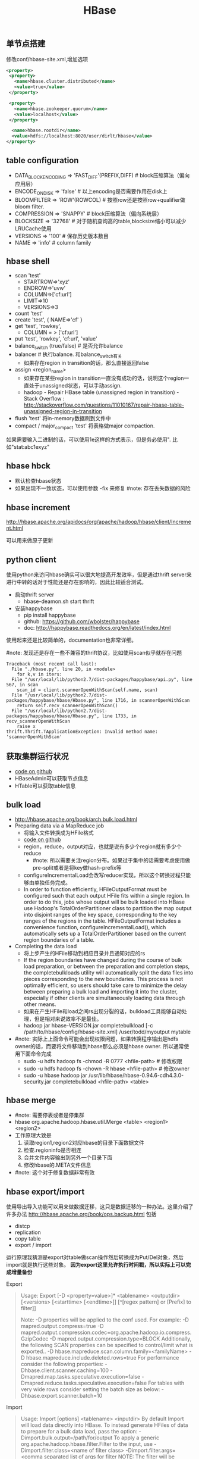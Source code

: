 #+title: HBase

** 单节点搭建
修改conf/hbase-site.xml,增加选项
#+BEGIN_SRC XML
 <property>
  <property>
    <name>hbase.cluster.distributed</name>
    <value>true</value>
  </property>

  <property>
    <name>hbase.zookeeper.quorum</name>
    <value>localhost</value>
  </property>

   <name>hbase.rootdir</name>
   <value>hdfs://localhost:8020/user/dirlt/hbase</value>
 </property>
#+END_SRC

** table configuration
- DATA_BLOCK_ENCODING => 'FAST_DIFF'(PREFIX,DIFF) # block压缩算法（偏向应用层）
- ENCODE_ON_DISK => 'false' # 以上encoding是否需要作用在disk上
- BLOOMFILTER => 'ROW'(ROWCOL) # 按照row还是按照row+qualifier做bloom filter.
- COMPRESSION => 'SNAPPY' # block压缩算法（偏向系统层）
- BLOCKSIZE => '32768' # 对于随机查询高的table,blocksize缩小可以减少LRUCache使用
- VERSIONS => '100' # 保存历史版本数目
- NAME => 'info' # column family

** hbase shell
- scan 'test'
  - STARTROW=>'xyz'
  - ENDROW=>'uvw'
  - COLUMN=>['cf:url']
  - LIMIT=>10
  - VERSIONS=>3
- count 'test'
- create 'test', { NAME=>'cf' }
- get 'test', 'rowkey',
  - COLUMN = > ['cf:url']
- put 'test', 'rowkey', 'cf:url', 'value'
- balance_switch (true/false) # 是否允许balance
- balancer # 执行balance. 和balance_switch有关
  - 如果存在region in transition的话，那么直接返回false
- assign <region_name>
  - 如果存在某些region in transition一直没有成功的话，说明这个region一直处于unassigned状态，可以手动assign.
  - hadoop - Repair HBase table (unassigned region in transition) - Stack Overflow : http://stackoverflow.com/questions/11010167/repair-hbase-table-unassigned-region-in-transition
- flush 'test' 将in-memory数据刷到文件中
- compact / major_compact 'test' 将表格做major compaction.

如果需要输入二进制的话，可以使用\x1e这样的方式表示，但是务必使用". 比如"stat:abc\x1exyz"

** hbase hbck
- 默认检查hbase状态
- 如果出现不一致状态，可以使用参数 -fix 来修复 #note: 存在丢失数据的风险

** hbase increment
http://hbase.apache.org/apidocs/org/apache/hadoop/hbase/client/Increment.html

可以用来做原子更新

** python client
使用python来访问hbase确实可以很大地提高开发效率，但是通过thrift server来进行中转的话对于性能还是存在影响的，因此比较适合测试。
- 启动thrift server
  - hbase-deamon.sh start thrift
- 安装happybase
  - pip install happybase
  - github: https://github.com/wbolster/happybase
  - doc: http://happybase.readthedocs.org/en/latest/index.html
使用起来还是比较简单的，documentation也非常详细。

#note: 发现还是存在一些不兼容的thrift协议，比如使用scan似乎就存在问题
#+BEGIN_EXAMPLE
Traceback (most recent call last):
  File "./hbase.py", line 20, in <module>
    for k,v in iters:
  File "/usr/local/lib/python2.7/dist-packages/happybase/api.py", line 567, in scan
    scan_id = client.scannerOpenWithScan(self.name, scan)
  File "/usr/local/lib/python2.7/dist-packages/happybase/hbase/Hbase.py", line 1716, in scannerOpenWithScan
    return self.recv_scannerOpenWithScan()
  File "/usr/local/lib/python2.7/dist-packages/happybase/hbase/Hbase.py", line 1733, in recv_scannerOpenWithScan
    raise x
thrift.Thrift.TApplicationException: Invalid method name: 'scannerOpenWithScan'
#+END_EXAMPLE

** 获取集群运行状况
- [[file:codes/java/hbase/src/main/java/com/dirlt/java/hbase/ClusterSummary.java][code on github]]
- HBaseAdmin可以获取节点信息
- HTable可以获取table信息

** bulk load
- http://hbase.apache.org/book/arch.bulk.load.html
- Preparing data via a MapReduce job
  - 将输入文件转换成为HFile格式
  - [[file:codes/java/mr/src/main/java/com/dirlt/java/mr/HBaseLoaderMR.java][code on github]]
  - region，reduce，output对应，也就是说有多少个region就有多少个reduce
    - #note: 所以需要关注region分布。如果过于集中的话需要考虑使用做pre-split或者是将key做hash-prefix等
  - configureIncrementalLoad会改写reducer实现，所以这个转换过程只能够由单独任务完成。
  - In order to function efficiently, HFileOutputFormat must be configured such that each output HFile fits within a single region. In order to do this, jobs whose output will be bulk loaded into HBase use Hadoop's TotalOrderPartitioner class to partition the map output into disjoint ranges of the key space, corresponding to the key ranges of the regions in the table. HFileOutputFormat includes a convenience function, configureIncrementalLoad(), which automatically sets up a TotalOrderPartitioner based on the current region boundaries of a table.
- Completing the data load
  - 将上步产生的HFile移动到相应目录并且通知对应的rs
  - If the region boundaries have changed during the course of bulk load preparation, or between the preparation and completion steps, the completebulkloads utility will automatically split the data files into pieces corresponding to the new boundaries. This process is not optimally efficient, so users should take care to minimize the delay between preparing a bulk load and importing it into the cluster, especially if other clients are simultaneously loading data through other means.
  - 如果在产生HFile和load之间rs出现分裂的话，bulkload工具能够自动处理，但是相对来说效率不是最佳。
  - hadoop jar hbase-VERSION.jar completebulkload [-c /path/to/hbase/config/hbase-site.xml] /user/todd/myoutput mytable
- #note: 实际上上面命令可能会出现权限问题，如果转换程序输出是hdfs owner的话，而要将文件移动到hbase那么必须是hbase owner. 所以通常使用下面命令完成
  - sudo -u hdfs hadoop fs -chmod -R 0777 <hfile-path> # 修改权限
  - sudo -u hdfs hadoop fs -chown -R hbase <hfile-path> # 修改owner
  - sudo -u hbase hadoop jar /usr/lib/hbase/hbase-0.94.6-cdh4.3.0-security.jar completebulkload <hfile-path> <table>

** hbase merge
- #note: 需要停表或者是停集群
- hbase org.apache.hadoop.hbase.util.Merge <table> <region1> <region2>
- 工作原理大致是
    1. 读取region1,region2对应hbase的目录下面数据文件
    2. 检查.regioninfo是否相连
    3. 合并文件内容输出到另外一个目录下面
    4. 修改hbase的.META文件信息
- #note: 这个对于修复数据非常有效
** hbase export/import
使用导出导入功能可以用来做数据迁移，这只是数据迁移的一种办法。这里介绍了许多办法 http://hbase.apache.org/book/ops.backup.html 包括
- distcp
- replication
- copy table
- export / import
运行原理我猜测是export对table做scan操作然后转换成为Put/Del对象，然后import就是执行这些对象。 *因为export这里允许执行时间戳，所以实际上可以完成增量备份*

Export
#+BEGIN_QUOTE
Usage: Export [-D <property=value>]* <tablename> <outputdir> [<versions> [<starttime> [<endtime>]] [^[regex pattern] or [Prefix] to filter]]

  Note: -D properties will be applied to the conf used.
  For example:
-D mapred.output.compress=true
-D mapred.output.compression.codec=org.apache.hadoop.io.compress.GzipCodec
-D mapred.output.compression.type=BLOCK
  Additionally, the following SCAN properties can be specified
  to control/limit what is exported..
-D hbase.mapreduce.scan.column.family=<familyName>
-D hbase.mapreduce.include.deleted.rows=true
For performance consider the following properties:
-Dhbase.client.scanner.caching=100
-Dmapred.map.tasks.speculative.execution=false
-Dmapred.reduce.tasks.speculative.execution=false
For tables with very wide rows consider setting the batch size as below:
-Dhbase.export.scanner.batch=10
#+END_QUOTE

Import
#+BEGIN_QUOTE
Usage: Import [options] <tablename> <inputdir>
By default Import will load data directly into HBase. To instead generate
HFiles of data to prepare for a bulk data load, pass the option:
-Dimport.bulk.output=/path/for/output
 To apply a generic org.apache.hadoop.hbase.filter.Filter to the input, use
-Dimport.filter.class=<name of filter class>
-Dimport.filter.args=<comma separated list of args for filter
 NOTE: The filter will be applied BEFORE doing key renames via the HBASE_IMPORTER_RENAME_CFS property. Futher, filters will only use theFilter#filterKeyValue(KeyValue) method to determine if the KeyValue should be added; Filter.ReturnCode#INCLUDE and #INCLUDE_AND_NEXT_COL will be considered as including the KeyValue.
For performance consider the following options:
-Dmapred.map.tasks.speculative.execution=false
-Dmapred.reduce.tasks.speculative.execution=false
#+END_QUOTE


按照链接里面的命令执行，bin/hbase org.apache.hadoop.hbase.mapreduce.Export可能会出现下面的问题
#+BEGIN_EXAMPLE
13/12/17 16:38:47 ERROR security.UserGroupInformation: PriviledgedActionException as:dirlt (auth:SIMPLE) cause:java.io.IOException: Cannot initialize Cluster. Please check your configuration for mapreduce.framework.name and the correspond server addresses.
Exception in thread "main" java.io.IOException: Cannot initialize Cluster. Please check your configuration for mapreduce.framework.name and the correspond server addresses.
        at org.apache.hadoop.mapreduce.Cluster.initialize(Cluster.java:121)
        at org.apache.hadoop.mapreduce.Cluster.<init>(Cluster.java:83)
        at org.apache.hadoop.mapreduce.Cluster.<init>(Cluster.java:76)
        at org.apache.hadoop.mapreduce.Job$10.run(Job.java:1239)
        at org.apache.hadoop.mapreduce.Job$10.run(Job.java:1235)
        at java.security.AccessController.doPrivileged(Native Method)
        at javax.security.auth.Subject.doAs(Subject.java:416)
        at org.apache.hadoop.security.UserGroupInformation.doAs(UserGroupInformation.java:1408)
        at org.apache.hadoop.mapreduce.Job.connect(Job.java:1234)
        at org.apache.hadoop.mapreduce.Job.submit(Job.java:1263)
        at org.apache.hadoop.mapreduce.Job.waitForCompletion(Job.java:1287)
        at org.apache.hadoop.examples.QuasiMonteCarlo.estimatePi(QuasiMonteCarlo.java:306)
        at org.apache.hadoop.examples.QuasiMonteCarlo.run(QuasiMonteCarlo.java:351)
        at org.apache.hadoop.util.ToolRunner.run(ToolRunner.java:70)
        at org.apache.hadoop.examples.QuasiMonteCarlo.main(QuasiMonteCarlo.java:360)
#+END_EXAMPLE
我这里的原因是因为hbase使用的是mapreduce2的接口（通过上面stacktrace里面行信息，发现Job类对应的是mapreduce2里面的实现），而我运行的是mapreduce1的集群，所以导致没有办法提交作业。

解决办法是使用hadoop来执行，而不要使用hbase来执行
#+BEGIN_EXAMPLE
hadoop jar ~/utils/hbase-0.94.6-cdh4.3.0/hbase-0.94.6-cdh4.3.0-security.jar export/import
#+END_EXAMPLE

** region can't be assigned
region一直assign不上，观察曾经尝试被assigned的节点出现下面的错误
#+BEGIN_EXAMPLE
java.io.IOException: java.io.IOException: java.io.FileNotFoundException: File does not exist: /hbase/installhistory/2f1b909bb15ce5960d72a1773902085c/install/240086423354424bb32d647fab6f9b98
        at org.apache.hadoop.hdfs.server.namenode.INodeFile.valueOf(INodeFile.java:39)
        at org.apache.hadoop.hdfs.server.namenode.FSNamesystem.getBlockLocationsUpdateTimes(FSNamesystem.java:1341)
        at org.apache.hadoop.hdfs.server.namenode.FSNamesystem.getBlockLocationsInt(FSNamesystem.java:1293)
        at org.apache.hadoop.hdfs.server.namenode.FSNamesystem.getBlockLocations(FSNamesystem.java:1269)
        at org.apache.hadoop.hdfs.server.namenode.FSNamesystem.getBlockLocations(FSNamesystem.java:1242)
        at org.apache.hadoop.hdfs.server.namenode.NameNodeRpcServer.getBlockLocations(NameNodeRpcServer.java:392)
        at org.apache.hadoop.hdfs.protocolPB.ClientNamenodeProtocolServerSideTranslatorPB.getBlockLocations(ClientNamenodeProtocolServerSideTranslatorPB.java:172)
        at org.apache.hadoop.hdfs.protocol.proto.ClientNamenodeProtocolProtos$ClientNamenodeProtocol$2.callBlockingMethod(ClientNamenodeProtocolProtos.java:44938)
        at org.apache.hadoop.ipc.ProtobufRpcEngine$Server$ProtoBufRpcInvoker.call(ProtobufRpcEngine.java:453)
        at org.apache.hadoop.ipc.RPC$Server.call(RPC.java:1002)
        at org.apache.hadoop.ipc.Server$Handler$1.run(Server.java:1701)
        at org.apache.hadoop.ipc.Server$Handler$1.run(Server.java:1697)
        at java.security.AccessController.doPrivileged(Native Method)
        at javax.security.auth.Subject.doAs(Subject.java:396)
        at org.apache.hadoop.security.UserGroupInformation.doAs(UserGroupInformation.java:1408)
        at org.apache.hadoop.ipc.Server$Handler.run(Server.java:1695)

        at org.apache.hadoop.hbase.regionserver.HRegion.initializeRegionInternals(HRegion.java:607)
        at org.apache.hadoop.hbase.regionserver.HRegion.initialize(HRegion.java:520)
        at org.apache.hadoop.hbase.regionserver.HRegion.openHRegion(HRegion.java:4313)
        at org.apache.hadoop.hbase.regionserver.HRegion.openHRegion(HRegion.java:4261)
        at org.apache.hadoop.hbase.regionserver.handler.OpenRegionHandler.openRegion(OpenRegionHandler.java:329)
        at org.apache.hadoop.hbase.regionserver.handler.OpenRegionHandler.process(OpenRegionHandler.java:100)
        at org.apache.hadoop.hbase.executor.EventHandler.run(EventHandler.java:175)
        at java.util.concurrent.ThreadPoolExecutor$Worker.runTask(ThreadPoolExecutor.java:895)
        at java.util.concurrent.ThreadPoolExecutor$Worker.run(ThreadPoolExecutor.java:918)
        at java.lang.Thread.run(Thread.java:662)

#+END_EXAMPLE
我们曾经遇到这个问题是因为集群数据出现不一致的情况。观察WebUI上实际上它查找另外一个encodedName 6ef7e4f2c72929d789f63baba2f13d4e. 这个路径在HDFS中存在并且文件名称和240086423354424bb32d647fab6f9b98完全一致。

当时我们处理的办法是将6ef7e4f2c72929d789f63baba2f13d4e重命名为2f1b909bb15ce5960d72a1773902085c。实际上这是一个错误的做法，因为2f1b909bb15ce5960d72a1773902085c这个regionName在META里面根本不存在。出现这样的情况是因为当时在6ef7e4f2c72929d789f63baba2f13d4e下面存在一个文件 *240086423354424bb32d647fab6f9b98.2f1b909bb15ce5960d72a1773902085c* 。这个文件大小非常小，我们当时怀疑是一个类似软链接的文件，当读取240086423354424bb32d647fab6f9b98这个文件的时候，如果存在link文件的话，那么就会转移到另外一个directory下面读取。 *所以我们直接将这个link文件删除了，结果region瞬间加载成功*

#note: 如果需要强制停止assign一个节点的话，只能进入zookeeper的/hbase/unassigned目录将下面节点完全删除，hbase shell的unassign命令只是针对那些assign成功的region有效

** output error
2013.04.07 AttachAppkeyToDeviceInfo失败很多次，都是因为连接hbase很多次失败。观察发现每次task都是连接某一个regionserver失败。日志中出现很多下面这样的错误：

#+BEGIN_EXAMPLE
2013-04-12 06:02:25,978 WARN org.apache.hadoop.ipc.HBaseServer: IPC Server Responder, call multi(org.apache.hadoop.hbase.client.MultiAction@9c31dfd) from 10.11.0.13:25641: output error
2013-04-12 06:02:25,987 WARN org.apache.hadoop.ipc.HBaseServer: IPC Server handler 18 on 60020 caught: java.nio.channels.ClosedChannelException
        at sun.nio.ch.SocketChannelImpl.ensureWriteOpen(SocketChannelImpl.java:133)
        at sun.nio.ch.SocketChannelImpl.write(SocketChannelImpl.java:324)
        at org.apache.hadoop.hbase.ipc.HBaseServer.channelIO(HBaseServer.java:1389)
        at org.apache.hadoop.hbase.ipc.HBaseServer.channelWrite(HBaseServer.java:1341)
        at org.apache.hadoop.hbase.ipc.HBaseServer$Responder.processResponse(HBaseServer.java:727)
        at org.apache.hadoop.hbase.ipc.HBaseServer$Responder.doRespond(HBaseServer.java:792)
        at org.apache.hadoop.hbase.ipc.HBaseServer$Handler.run(HBaseServer.java:1083)
#+END_EXAMPLE

主要原因是client操作超时链接关闭所以有closed channel exception这样的异常。当时这个regionserver在做compaction，造成压力巨大。之后叶总做了balance之后恢复正常。因为这个情况离现在比较久了，所以没有办法很细粒度地从ganglia里面抽取当时集群数据。

*这个情况下面需要分析压力巨大的原因。* 就我们现在情况来说比较可能是分配region多或者是数据分布不均匀。

除了multi action之外，还有get,next等hbase operation都可能会得到

** zookeeper session expired
HBase中出现如下FATAL信息。单独看这个日志只是知道zookeeper长时间没有汇报断开连接，但是具体是什么原因需要分析上下文

#+BEGIN_EXAMPLE
2013-04-12 08:20:36,063 FATAL org.apache.hadoop.hbase.regionserver.HRegionServer: ABORTING region server serverName=dp18.umeng.com,60020,1364871259512, load=(requests=14830, regions=211, used
Heap=12618, maxHeap=13973): regionserver:60020-0x53c04ec6699f092 regionserver:60020-0x53c04ec6699f092 received expired from ZooKeeper, aborting
org.apache.zookeeper.KeeperException$SessionExpiredException: KeeperErrorCode = Session expired
        at org.apache.hadoop.hbase.zookeeper.ZooKeeperWatcher.connectionEvent(ZooKeeperWatcher.java:353)
        at org.apache.hadoop.hbase.zookeeper.ZooKeeperWatcher.process(ZooKeeperWatcher.java:271)
        at org.apache.zookeeper.ClientCnxn$EventThread.processEvent(ClientCnxn.java:531)
        at org.apache.zookeeper.ClientCnxn$EventThread.run(ClientCnxn.java:507)
#+END_EXAMPLE

常见的上下文如下。实际上这些INFO日志都有说明即将和zookeeper断开。 *主要是因为GC时间过长而不是网络partition(现在是在同机房)*
#+BEGIN_EXAMPLE
2013-04-12 08:20:35,545 INFO org.apache.zookeeper.ClientCnxn: Client session timed out, have not heard from server in 43293ms for sessionid 0x53c04ec6699f092, closing socket connection and at
tempting reconnect
2013-04-12 08:20:35,545 INFO org.apache.zookeeper.ClientCnxn: Client session timed out, have not heard from server in 45375ms for sessionid 0x53c04ec6699f093, closing socket connection and at
tempting reconnect
2013-04-12 08:20:36,028 INFO org.apache.zookeeper.ClientCnxn: Opening socket connection to server dp30/10.11.0.30:2181
2013-04-12 08:20:36,028 INFO org.apache.zookeeper.ClientCnxn: Socket connection established to dp30/10.11.0.30:2181, initiating session
2013-04-12 08:20:36,035 INFO org.apache.zookeeper.ClientCnxn: Unable to reconnect to ZooKeeper service, session 0x53c04ec6699f093 has expired, closing socket connection
2013-04-12 08:20:36,043 INFO org.apache.hadoop.hbase.client.HConnectionManager$HConnectionImplementation: This client just lost it's session with ZooKeeper, trying to reconnect.
2013-04-12 08:20:36,044 INFO org.apache.hadoop.hbase.client.HConnectionManager$HConnectionImplementation: Trying to reconnect to zookeeper
2013-04-12 08:20:36,046 INFO org.apache.zookeeper.ZooKeeper: Initiating client connection, connectString=dp30:2181,dp20:2181,dp10:2181,dp5:2181,dp40:2181 sessionTimeout=180000 watcher=hconnec
tion
2013-04-12 08:20:36,047 INFO org.apache.zookeeper.ClientCnxn: Opening socket connection to server dp20/10.11.0.20:2181
2013-04-12 08:20:36,050 INFO org.apache.zookeeper.ClientCnxn: Socket connection established to dp20/10.11.0.20:2181, initiating session
2013-04-12 08:20:36,058 INFO org.apache.zookeeper.ClientCnxn: Opening socket connection to server dp5/10.11.0.5:2181
2013-04-12 08:20:36,059 INFO org.apache.zookeeper.ClientCnxn: Socket connection established to dp5/10.11.0.5:2181, initiating session
2013-04-12 08:20:36,063 INFO org.apache.zookeeper.ClientCnxn: Unable to reconnect to ZooKeeper service, session 0x53c04ec6699f092 has expired, closing socket connection
2013-04-12 08:20:36,071 INFO org.apache.hadoop.hbase.client.HConnectionManager$HConnectionImplementation: Reconnected successfully. This disconnect could have been caused by a network partition or a long-running GC pause, either way it's recommended that you verify your environment.(GC时间太长造成zookeeper session expired)
#+END_EXAMPLE

*CPU开销比较大也是可能原因* ， @2013-05-16 01:53:46 dp48 也出现过这样的情况但是上下文里面没有显示是GC造成的开销，毕竟可以看到memory使用比较小
#+BEGIN_EXAMPLE
2013-05-16 01:53:46,449 FATAL org.apache.hadoop.hbase.regionserver.HRegionServer: ABORTING region server serverName=dp48.umops.us,60020,1368628743704, load=(requests=0, regions=5, usedHeap=108, maxHeap=13952): regionserver:60020-0x43e6d9fa1317bba-0x43e6d9fa1317bba regionserver:60020-0x43e6d9fa1317bba-0x43e6d9fa1317bba received expired from ZooKeeper, aborting
org.apache.zookeeper.KeeperException$SessionExpiredException: KeeperErrorCode = Session expired
        at org.apache.hadoop.hbase.zookeeper.ZooKeeperWatcher.connectionEvent(ZooKeeperWatcher.java:353)
        at org.apache.hadoop.hbase.zookeeper.ZooKeeperWatcher.process(ZooKeeperWatcher.java:271)
        at org.apache.zookeeper.ClientCnxn$EventThread.processEvent(ClientCnxn.java:531)
        at org.apache.zookeeper.ClientCnxn$EventThread.run(ClientCnxn.java:507)
#+END_EXAMPLE
下面是从ganglia里面来的当时的负载情况

[[../images/hbase-dp48-high-cpu-load.png]]

** lease expired exception
#+BEGIN_EXAMPLE
2013-04-11 08:07:34,121 ERROR org.apache.hadoop.hbase.regionserver.HRegionServer: Close and delete failed
org.apache.hadoop.hdfs.server.namenode.LeaseExpiredException: org.apache.hadoop.hdfs.server.namenode.LeaseExpiredException: No lease on /hbase/.logs/dp22.umeng.com,60020,1365284229083/dp22.umeng.com%3A60020.1365638781277 File does
not exist. [Lease.  Holder: DFSClient_hb_rs_dp22.umeng.com,60020,1365284229083_1365284230001, pendingcreates: 2]
        at org.apache.hadoop.hdfs.server.namenode.FSNamesystem.checkLease(FSNamesystem.java:1593)
        at org.apache.hadoop.hdfs.server.namenode.FSNamesystem.checkLease(FSNamesystem.java:1584)
        at org.apache.hadoop.hdfs.server.namenode.FSNamesystem.completeFileInternal(FSNamesystem.java:1639)
        at org.apache.hadoop.hdfs.server.namenode.FSNamesystem.completeFile(FSNamesystem.java:1627)
        at org.apache.hadoop.hdfs.server.namenode.NameNode.complete(NameNode.java:687)
        at sun.reflect.GeneratedMethodAccessor25.invoke(Unknown Source)
        at sun.reflect.DelegatingMethodAccessorImpl.invoke(DelegatingMethodAccessorImpl.java:25)
        at java.lang.reflect.Method.invoke(Method.java:597)
        at org.apache.hadoop.ipc.RPC$Server.call(RPC.java:557)
        at org.apache.hadoop.ipc.Server$Handler$1.run(Server.java:1434)
        at org.apache.hadoop.ipc.Server$Handler$1.run(Server.java:1430)
        at java.security.AccessController.doPrivileged(Native Method)
        at javax.security.auth.Subject.doAs(Subject.java:396)
        at org.apache.hadoop.security.UserGroupInformation.doAs(UserGroupInformation.java:1157)
        at org.apache.hadoop.ipc.Server$Handler.run(Server.java:1428)

        at sun.reflect.NativeConstructorAccessorImpl.newInstance0(Native Method)
        at sun.reflect.NativeConstructorAccessorImpl.newInstance(NativeConstructorAccessorImpl.java:39)
        at sun.reflect.DelegatingConstructorAccessorImpl.newInstance(DelegatingConstructorAccessorImpl.java:27)
        at java.lang.reflect.Constructor.newInstance(Constructor.java:513)
        at org.apache.hadoop.hbase.RemoteExceptionHandler.decodeRemoteException(RemoteExceptionHandler.java:96)
        at org.apache.hadoop.hbase.RemoteExceptionHandler.checkThrowable(RemoteExceptionHandler.java:48)
        at org.apache.hadoop.hbase.regionserver.HRegionServer.closeWAL(HRegionServer.java:795)
        at org.apache.hadoop.hbase.regionserver.HRegionServer.run(HRegionServer.java:664)
        at java.lang.Thread.run(Thread.java:619)
#+END_EXAMPLE
这个log通常出现在regionserver挂掉之前。通常regionserver因为某种原因从zookeeper上掉线，需要flush以及删除region对应的WAL，而如果接管的regionserver在此之前已经读取完成WAL并且删除的话，那么就会出现如上文件已经不存在的错误。

** filesystem not available
hbase出现如下fatal日志，并且可以看到这个日志造成region server退出。

#note: 个人觉得原因是namenode和datanode不能够支撑这些请求压力，可以适当调大处理线程数目。这种情况下面也会出现很多Failed to connect to datanode的情况

#+BEGIN_EXAMPLE
2013-05-13 04:10:11,256 FATAL org.apache.hadoop.hbase.regionserver.HRegionServer: ABORTING region server serverName=dp31.umeng.com,60020,1367978709152, load=(requests=55849, regions=158, usedHeap=6520, maxHeap=13962): File System not available
java.io.IOException: File system is not available
        at org.apache.hadoop.hbase.util.FSUtils.checkFileSystemAvailable(FSUtils.java:135)
        at org.apache.hadoop.hbase.regionserver.HRegionServer.checkFileSystem(HRegionServer.java:1034)
        at org.apache.hadoop.hbase.regionserver.HRegionServer.cleanup(HRegionServer.java:980)
        at org.apache.hadoop.hbase.regionserver.HRegionServer.cleanup(HRegionServer.java:955)
        at org.apache.hadoop.hbase.regionserver.HRegionServer.get(HRegionServer.java:1695)
        at sun.reflect.GeneratedMethodAccessor11.invoke(Unknown Source)
        at sun.reflect.DelegatingMethodAccessorImpl.invoke(DelegatingMethodAccessorImpl.java:25)
        at java.lang.reflect.Method.invoke(Method.java:597)
        at org.apache.hadoop.hbase.ipc.HBaseRPC$Server.call(HBaseRPC.java:570)
        at org.apache.hadoop.hbase.ipc.HBaseServer$Handler.run(HBaseServer.java:1039)
Caused by: java.io.IOException: java.lang.InterruptedException
        at org.apache.hadoop.ipc.Client.call(Client.java:1086)
        at org.apache.hadoop.ipc.RPC$Invoker.invoke(RPC.java:226)
        at $Proxy5.getFileInfo(Unknown Source)
        at sun.reflect.GeneratedMethodAccessor5.invoke(Unknown Source)
        at sun.reflect.DelegatingMethodAccessorImpl.invoke(DelegatingMethodAccessorImpl.java:25)
        at java.lang.reflect.Method.invoke(Method.java:597)
        at org.apache.hadoop.io.retry.RetryInvocationHandler.invokeMethod(RetryInvocationHandler.java:82)
        at org.apache.hadoop.io.retry.RetryInvocationHandler.invoke(RetryInvocationHandler.java:59)
        at $Proxy5.getFileInfo(Unknown Source)
        at org.apache.hadoop.hdfs.DFSClient.getFileInfo(DFSClient.java:832)
        at org.apache.hadoop.hdfs.DistributedFileSystem.getFileStatus(DistributedFileSystem.java:558)
        at org.apache.hadoop.fs.FileSystem.exists(FileSystem.java:797)
        at org.apache.hadoop.hbase.util.FSUtils.checkFileSystemAvailable(FSUtils.java:124)
        ... 9 more
Caused by: java.lang.InterruptedException
        at java.util.concurrent.locks.AbstractQueuedSynchronizer.acquireSharedInterruptibly(AbstractQueuedSynchronizer.java:1279)
        at java.util.concurrent.FutureTask$Sync.innerGet(FutureTask.java:218)
        at java.util.concurrent.FutureTask.get(FutureTask.java:83)
        at org.apache.hadoop.ipc.Client$Connection.sendParam(Client.java:790)
        at org.apache.hadoop.ipc.Client.call(Client.java:1080)
2013-05-13 04:11:11,428 INFO org.apache.hadoop.hbase.regionserver.HRegionServer: STOPPED: File System not available
#+END_EXAMPLE

问题是hbase如何判断filesystem是否available的呢？从代码里面看是这样的, 这个过程只是直接和namenode进行交互。
#+BEGIN_SRC Java
  public static void checkFileSystemAvailable(final FileSystem fs)
  throws IOException {
    if (!(fs instanceof DistributedFileSystem)) {
      return;
    }
    IOException exception = null;
    DistributedFileSystem dfs = (DistributedFileSystem) fs;
    try {
      if (dfs.exists(new Path("/"))) {
        return;
      }
    } catch (IOException e) {
      exception = RemoteExceptionHandler.checkIOException(e);
    }
    try {
      fs.close();
    } catch (Exception e) {
        LOG.error("file system close failed: ", e);
    }
    IOException io = new IOException("File system is not available");
    io.initCause(exception);
    throw io;
  }
#+END_SRC

** error block recovery
在dp47上面出现如下日志：

GS这里表示generation stamp, 对应的是creation time of file. 从日志里面分析应该是hdfs文件已经被修改过了，所以原来的datanode对应的block已经不存在了。

#+BEGIN_EXAMPLE
2013-05-13 01:16:31,881 WARN org.apache.hadoop.hdfs.DFSClient: Error Recovery for block blk_-8113206033894163645_85507011 failed  because recovery from primary datanode 10.11.0.47:50010 failed 4 times.  Pipeline was 10.11.0.47:50010. Will retry...
2013-05-13 01:16:32,900 WARN org.apache.hadoop.hdfs.DFSClient: Failed recovery attempt #4 from primary datanode 10.11.0.47:50010
org.apache.hadoop.ipc.RemoteException: org.apache.hadoop.ipc.RemoteException: java.io.IOException: blk_-8113206033894163645_85507011 has out of date GS 85507011 found 85507383, may already be committed
        at org.apache.hadoop.hdfs.server.namenode.FSNamesystem.nextGenerationStampForBlock(FSNamesystem.java:5383)
        at org.apache.hadoop.hdfs.server.namenode.NameNode.nextGenerationStamp(NameNode.java:717)
        at sun.reflect.GeneratedMethodAccessor29.invoke(Unknown Source)
        at sun.reflect.DelegatingMethodAccessorImpl.invoke(DelegatingMethodAccessorImpl.java:25)
        at java.lang.reflect.Method.invoke(Method.java:597)
        at org.apache.hadoop.ipc.RPC$Server.call(RPC.java:557)
        at org.apache.hadoop.ipc.Server$Handler$1.run(Server.java:1434)
        at org.apache.hadoop.ipc.Server$Handler$1.run(Server.java:1430)
        at java.security.AccessController.doPrivileged(Native Method)
        at javax.security.auth.Subject.doAs(Subject.java:396)
        at org.apache.hadoop.security.UserGroupInformation.doAs(UserGroupInformation.java:1157)
        at org.apache.hadoop.ipc.Server$Handler.run(Server.java:1428)

        at org.apache.hadoop.ipc.Client.call(Client.java:1107)
        at org.apache.hadoop.ipc.RPC$Invoker.invoke(RPC.java:226)
        at $Proxy4.nextGenerationStamp(Unknown Source)
        at org.apache.hadoop.hdfs.server.datanode.DataNode.syncBlock(DataNode.java:2049)
        at org.apache.hadoop.hdfs.server.datanode.DataNode.recoverBlock(DataNode.java:2017)
        at org.apache.hadoop.hdfs.server.datanode.DataNode.recoverBlock(DataNode.java:2097)
        at sun.reflect.NativeMethodAccessorImpl.invoke0(Native Method)
        at sun.reflect.NativeMethodAccessorImpl.invoke(NativeMethodAccessorImpl.java:39)
        at sun.reflect.DelegatingMethodAccessorImpl.invoke(DelegatingMethodAccessorImpl.java:25)
        at java.lang.reflect.Method.invoke(Method.java:597)
        at org.apache.hadoop.ipc.RPC$Server.call(RPC.java:557)
        at org.apache.hadoop.ipc.Server$Handler$1.run(Server.java:1434)
        at org.apache.hadoop.ipc.Server$Handler$1.run(Server.java:1430)
        at java.security.AccessController.doPrivileged(Native Method)
        at javax.security.auth.Subject.doAs(Subject.java:396)
        at org.apache.hadoop.security.UserGroupInformation.doAs(UserGroupInformation.java:1157)
        at org.apache.hadoop.ipc.Server$Handler.run(Server.java:1428)

        at org.apache.hadoop.ipc.Client.call(Client.java:1107)
        at org.apache.hadoop.ipc.RPC$Invoker.invoke(RPC.java:226)
        at $Proxy10.recoverBlock(Unknown Source)
        at org.apache.hadoop.hdfs.DFSClient$DFSOutputStream.processDatanodeError(DFSClient.java:3118)
        at org.apache.hadoop.hdfs.DFSClient$DFSOutputStream.access$1900(DFSClient.java:2627)
        at org.apache.hadoop.hdfs.DFSClient$DFSOutputStream$DataStreamer.run(DFSClient.java:2799)
#+END_EXAMPLE

** dyq's hbase representation
@ 2012-08-16

[[../images/hbase-architecture.png]]

HRegion类似于tablet，每个HRegion有很多Store存储不同的column family。

对于memstore内存大小限制的话，有两个方面：
- HRegion如果总体内存比较大的话，那么会选择几个Store里面的memstore进行flush
- 如果Store里面的memstore本身比较大的话，也会进行flush

scan过程大致是这样的：
- 首先scanner得到memstore以及所有的hfile，以及这个似乎时候的timestamp（hbase使用timestamp作为version)进行归并排序。
- 如果期间memstore发生写，或者是flush，或者是进行compaction的话，那么会通知scanner
- scanner会重新组织这些内容，根据上次读取到的value,忽路duplicated的数据。
这样的好处就是通常在scanner的时候不会阻塞其他操作。

-----

但是我看了一下leveldb代码，觉得实现上更好。对于immutable memtable以及memtable做引用计数，在iterator里面保存两个table。
如果memtable compaction之后的话，那么直接创建一个新的memtable即可。原有的table在iterator销毁的时候就会自动释放。

-----

对于column family是可以设置超时时间的。在进行flush或者是compaction的时候，会判断这个value是否超过ttl。如果超过ttl的话那么就会直接丢弃。

** put大小限制分析
在HTable.validatePut对put大小进行了限制
#+BEGIN_SRC Java
  // validate for well-formedness
  private void validatePut(final Put put) throws IllegalArgumentException{
    if (put.isEmpty()) {
      throw new IllegalArgumentException("No columns to insert");
    }
    if (maxKeyValueSize > 0) {
      for (List<KeyValue> list : put.getFamilyMap().values()) {
        for (KeyValue kv : list) {
          if (kv.getLength() > maxKeyValueSize) {
            throw new IllegalArgumentException("KeyValue size too large");
          }
        }
      }
    }
  }
#+END_SRC

这里maxKeyValueSize是从配置文件里面读取出来的， this.maxKeyValueSize = conf.getInt("hbase.client.keyvalue.maxsize", -1);
因此可以修改hbase.client.keyvalue.maxsize来修改大小。 *从实现上看这个大小应该是在client端进行限制的，个人推测在server端应该是没有大小限制的。*

另外如果put是empty的话会抛出异常，因此在调用put之前最好判断put.isEmpty().

-----

#note: 实际在server端也还是有大小限制的，可以看代码HBaseConfiguration.create
#+BEGIN_SRC Java
  public static Configuration addHbaseResources(Configuration conf) {
    conf.addResource("hbase-default.xml");
    conf.addResource("hbase-site.xml");

    checkDefaultsVersion(conf);
    checkForClusterFreeMemoryLimit(conf);
    return conf;
  }
#+END_SRC
可以看到加载了hbase-default.xml这个文件。这个文件是在hbase package自带的，默认值为10485760 = 10M

** put过程代码分析
最后都走到了下面这个方法，可以看到对于每次put并不是立即去写hbase的，除非有特殊开关autoFlush. writeBuffer是一个ArrayList用来hold住所有需要write的put.默认autoFlush=false，所以会缓存到writeBufferSize大小才会commit，而大小是通过heapSize来得到的。而writeBufferSize是通过hbase.client.write.buffer这个属性配置的，默认是2097152=2M

#+BEGIN_SRC Java
  private void doPut(final List<Put> puts) throws IOException {
    for (Put put : puts) {
      validatePut(put);
      writeBuffer.add(put);
      currentWriteBufferSize += put.heapSize();
    }
    if (autoFlush || currentWriteBufferSize > writeBufferSize) {
      flushCommits();
    }
  }
#+END_SRC

在flushCommits里面会在Connection上面去将这个writeBuffer写出去，如果失败的话那么会重新构造这个writeBuffer以及currentWriteBufferSize,注释里面也说了在这个操作里面会修改这些字段。 #note: 从下面的实现可以看到，writeBuffer里面剩余的都是没有成功的Put

#+BEGIN_SRC Java
  public void flushCommits() throws IOException {
    try {
      connection.processBatchOfPuts(writeBuffer, tableName, pool);
    } finally {
      if (clearBufferOnFail) {
        writeBuffer.clear();
        currentWriteBufferSize = 0;
      } else {
        // the write buffer was adjusted by processBatchOfPuts
        currentWriteBufferSize = 0;
        for (Put aPut : writeBuffer) {
          currentWriteBufferSize += aPut.heapSize();
        }
      }
    }
  }
#+END_SRC

connection是一个virtual class,HConnection,默认实现是HConnectionImplementation，从注释可以知道这个connection是用来"Encapsulates connection to zookeeper and regionservers." 我们追踪processBatchOfPuts这个实现，开辟results数组记录那些put是成功的，成功的put之后会被remove出去。底层还是调用了processBatch这个过程。

#+BEGIN_SRC Java
    public void processBatchOfPuts(List<Put> list,
        final byte[] tableName,
        ExecutorService pool) throws IOException {
      Object[] results = new Object[list.size()];
      try {
        processBatch((List) list, tableName, pool, results);
      } catch (InterruptedException e) {
        throw new IOException(e);
      } finally {

        // mutate list so that it is empty for complete success, or contains only failed records
        // results are returned in the same order as the requests in list
        // walk the list backwards, so we can remove from list without impacting the indexes of earlier members
        for (int i = results.length - 1; i>=0; i--) {
          if (results[i] instanceof Result) {
            // successful Puts are removed from the list here.
            list.remove(i);
          }
        }
      }
    }
#+END_SRC

processBatch代码比较冗长，大致意思如下：
- prcessBatch会尝试执行多次，从配置hbase.client.retries.number获得，默认10
- 每次重试之前都会sleep一段时间，这个时间从getPauseTime获得，是个大致指数退避的算法。
- 根据每个row获得对应的HServerAddress,以HServerAddress为key将相同地址请求放在HashMap，HashMap类型是Map<HServerAddress, MultiAction>
- 将每个MultiAction放到ExecutorService里面得到future对象，然后阻塞等待future对象返回并且逐个检查。
- 处理每个请求返回的结果，检查过程比较麻烦没有仔细阅读。

我们最关心的问题就是这个ExecutorService的线程池是什么，从HTable里面我们可以找到答案
- new ThreadPoolExecutor(1, maxThreads, 60, TimeUnit.SECONDS, new SynchronousQueue<Runnable>(), new DaemonThreadFactory());
- maxThreads从属性hbase.htable.threads.max获得。

** asynchbase
https://github.com/stumbleupon/asynchbase

- asynchbase和HTable的性能对比 http://www.tsunanet.net/~tsuna/asynchbase/benchmark/viz.html
- [[file:opentsdb.org][OpenTSDB]] is a distributed, scalable Time Series Database (TSDB)  http://opentsdb.net/index.html

从看asynchbase介绍来看，我猜想asynchbase用在MR范围还是有限的。
- asynchbase就是一个异步client，能够很好地解决一个app里面对于hbase有很多个连接的场景。
- 但是在MR里面，拿我们现在的HourlyProcedure来说，每次get都是一个同步过程，一定要取回结果才能够进行下一步的操作。整个MR框架就限制了异步client的作用。
- asynchbase现在使用的场景应该是OpenTSDB，因为没有MR框架限制，所以异步client可以工作很好。

#note@2012-12-10: code/java/asynchbase下面有一些使用的示例代码，并且在自己的fast-hbase-rest里面也使用了asynchbase. 使用还是比较方便的。
实现上asynchbase没有使用任何org.apache.hbase的代码，从头完成了自己的协议访问，这个可以从HBaseClient的构造参数可以看到，在里面没有使用configuration,
而是直接传入quorumSpec就是zookeeper的地址。

-----

#note: 关于Deferred实现有点出乎自己的意料

https://github.com/OpenTSDB/asynchbase/issues/72

测试代码可以参考 [[file:codes/java/hbase/src/main/java/com/dirlt/java/hbase/RunAsyncHBase.java][code on github]], 在Get添加Callback之前会检查结果是否已经获取到。如果已经获取的话，那么会在当前的线程就执行callback

===== Question

#+BEGIN_QUOTE
Apology at first because this question should be raise in groups. But since the project has no groups or mail list, so I have to resort to the Github issue.

What I wonder is that, is asynchbase using Deferred concept in the right way. I raise a GetRequest first, then get the Deferred object, then bind the callback to the object. However I guess sometimes this way won't work. Let me take the following extremely case for example.

val deferred = client.get(request)
// wait or hang for a LONG time.
deferred addCallback {
// process.
}

Since we add callback to the chain too later, I guess asynchbase engine will not execute the callback, will it?

I think the right form should be the following instead of above

client.get(request, new Callback {});

and before launch the operation, engine has to make sure the callback already bind to the operation.

Recently I learn Twitter's finagle, they bring up the concept of Future much like Deferred. However the biggest difference is Future binds to service, and Deferred binds to request.
#+END_QUOTE

===== Answer

#+BEGIN_QUOTE
Try and see by yourself: it works.

The reason it works is that if you add a Callback on a Deferred that already has its result available, then the Callback will be invoked right away, with that result in argument.

So everything is fine :)
#+END_QUOTE

** clock skew
如果region server和master的时间偏差太大的话，会造成region server启动失败
#+BEGIN_EXAMPLE
at sun.reflect.NativeConstructorAccessorImpl.newInstance0(Native Method)
        at sun.reflect.NativeConstructorAccessorImpl.newInstance(NativeConstructorAccessorImpl.java:39)
        at sun.reflect.DelegatingConstructorAccessorImpl.newInstance(DelegatingConstructorAccessorImpl.java:27)
        at java.lang.reflect.Constructor.newInstance(Constructor.java:513)
        at org.apache.hadoop.ipc.RemoteException.instantiateException(RemoteException.java:95)
        at org.apache.hadoop.ipc.RemoteException.unwrapRemoteException(RemoteException.java:79)
        at org.apache.hadoop.hbase.regionserver.HRegionServer.reportForDuty(HRegionServer.java:1506)
        at org.apache.hadoop.hbase.regionserver.HRegionServer.tryReportForDuty(HRegionServer.java:1470)
        at org.apache.hadoop.hbase.regionserver.HRegionServer.run(HRegionServer.java:563)
        at java.lang.Thread.run(Thread.java:662)
Caused by: org.apache.hadoop.ipc.RemoteException: org.apache.hadoop.hbase.ClockOutOfSyncException: Server s3,60020,1304927875246 has been rejected; Reported time is too far out of sync with master.  Time difference of 41450ms > max allowed of 30000ms
        at org.apache.hadoop.hbase.master.ServerManager.checkClockSkew(ServerManager.java:181)
        at org.apache.hadoop.hbase.master.ServerManager.regionServerStartup(ServerManager.java:129)
        at org.apache.hadoop.hbase.master.HMaster.regionServerStartup(HMaster.java:613)
        at sun.reflect.NativeMethodAccessorImpl.invoke0(Native Method)
        at sun.reflect.NativeMethodAccessorImpl.invoke(NativeMethodAccessorImpl.java:39)
        at sun.reflect.DelegatingMethodAccessorImpl.invoke(DelegatingMethodAccessorImpl.java:25)
        at java.lang.reflect.Method.invoke(Method.java:597)
        at org.apache.hadoop.hbase.ipc.HBaseRPC$Server.call(HBaseRPC.java:570)
        at org.apache.hadoop.hbase.ipc.HBaseServer$Handler.run(HBaseServer.java:1039)
        at org.apache.hadoop.hbase.ipc.HBaseClient.call(HBaseClient.java:771)
        at org.apache.hadoop.hbase.ipc.HBaseRPC$Invoker.invoke(HBaseRPC.java:257)
        at $Proxy5.regionServerStartup(Unknown Source)
        at org.apache.hadoop.hbase.regionserver.HRegionServer.reportForDuty(HRegionServer.java:1502)
#+END_EXAMPLE
通常出现这个问题的原因是因为ntp没有正常工作导致本地时钟出现偏差(clock skew).这个参数通过 hbase.master.maxclockskew 来配置，默认是30000(ms)也就是30s.

为什么hbase要规定region server和master时间同步呢？这篇文章给出了解释我觉得比较靠谱. [[http://www.cnblogs.com/xuqiang/archive/2011/12/14/2287327.html][hbase/hypertable集群启动需要进行时间同步原因？]]

#+BEGIN_QUOTE
这里假设一个range从rs1到rs2，并且rs1当前时间是6:00，rs2的当前时间是5:00，并且rs1上在5:59的时候写入数据<k1, v1, 5:59>,之后该range迁移到了rs2了，并且rs2已经能够向外界提供服务了，在5:10来了个对k1的修改请求，将k1对应的值改成v2，这时rs2将写入<k1, v2, 5:10>。这时如果来了对k1的查询请求的话，rs2将返回<k1, v1>，但实际上这已经是旧的数据了。
#+END_QUOTE
rs2最近写入的数据是v2，而接下来如果从rs2查询"latest"的数据的话返回的是v1。

** hbase join
http://stackoverflow.com/questions/11327316/how-to-join-tables-in-hbase

其实对于join来说无非三种：
- sort join 两路排序，之后进行merge。
- loop join 没有任何排序，直接循环匹配。
- hash join 遍历一路的时候去查另外一路。

对于MR来说，个人认为sort join通常是效率最高的方式，而hash join次之（hbase的read效率不是很高）。